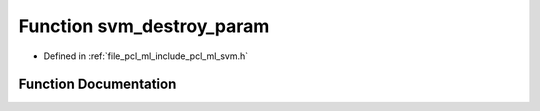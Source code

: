 .. _exhale_function_svm_8h_1aaf17ba299f99cb74dc97f64bb29f4c06:

Function svm_destroy_param
==========================

- Defined in :ref:`file_pcl_ml_include_pcl_ml_svm.h`


Function Documentation
----------------------


.. doxygenfunction:: svm_destroy_param(struct svm_parameter *)
